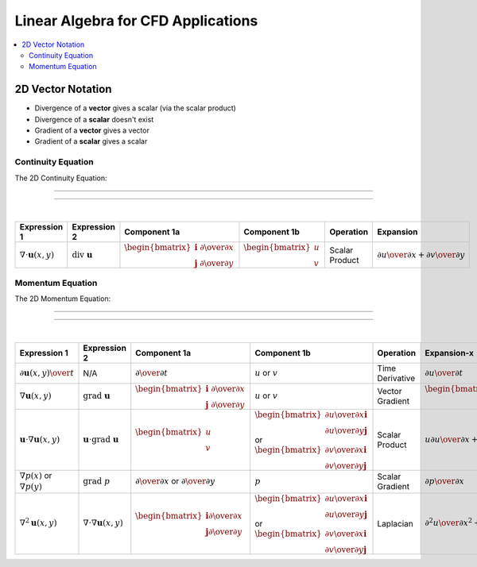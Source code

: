 =====================================
 Linear Algebra for CFD Applications
=====================================

.. contents::
   :local:

2D Vector Notation
==================

* Divergence of a **vector** gives a scalar (via the scalar product)
* Divergence of a **scalar** doesn't exist
* Gradient of a **vector** gives a vector
* Gradient of a **scalar** gives a scalar

Continuity Equation
-------------------

The 2D Continuity Equation:

----

.. math:: \nabla \cdot \mathbf{u} = 0 
   :label: one

----

|

.. list-table::
   :header-rows: 1
   :widths: 9 9 9 9 9 9

   * - Expression 1
     - Expression 2
     - Component 1a
     - Component 1b
     - Operation
     - Expansion
   * - :math:`\nabla \cdot \mathbf{u}(x,y)`
     - :math:`\text{div } \mathbf{u}`
     - :math:`\begin{bmatrix} \mathbf{i} \  {\partial \over {\partial x}}  \\ \mathbf{j} \ {\partial \over {\partial y}} \end{bmatrix}`
     - :math:`\begin{bmatrix} {u} \\ {v}  \end{bmatrix}`
     - Scalar Product
     - :math:`{{\partial u} \over {\partial x}} + {{\partial v} \over {\partial y}}`

Momentum Equation
-----------------

The 2D Momentum Equation:


----

.. math:: {{\partial \mathbf{u}} \over {\partial t}} + \mathbf{u} \cdot \nabla \mathbf{u} =
          {-{1 \over \rho} \nabla p} + {\nu \nabla^2 \mathbf{u}} 
   :label: two

----

|

.. list-table::
   :header-rows: 1
   :widths: 10 9 10 11 11 9 9 

   * - Expression 1
     - Expression 2
     - Component 1a
     - Component 1b
     - Operation
     - Expansion-x
     - Expansion-y
   * - :math:`{\partial \mathbf{u}(x,y)} \over t`
     - N/A
     - :math:`{\partial \over {\partial t}}`
     - :math:`u` or :math:`v`
     - Time Derivative
     - :math:`{\partial u} \over {\partial t}`
     - :math:`{\partial v} \over {\partial t}`
   * - :math:`\nabla \mathbf{u}(x,y)`
     - :math:`\text{grad } \mathbf{u}`
     - :math:`\begin{bmatrix}  \mathbf{i} \ {\partial \over {\partial x}} \\ \mathbf{j} \ {\partial \over {\partial y}} \end{bmatrix}`
     - :math:`{u}` or :math:`{v}`
     - Vector Gradient
     - :math:`\begin{bmatrix} {{\partial u} \over {\partial x}} \mathbf{i} \\ {{\partial u} \over {\partial y}} \mathbf{j} \end{bmatrix}`
     - :math:`\begin{bmatrix} {{\partial v} \over {\partial x}} \mathbf{i} \\ {{\partial v} \over {\partial y}} \mathbf{j} \end{bmatrix}`
   * - :math:`\mathbf{u} \cdot \nabla \mathbf{u}(x,y)`
     - :math:`\mathbf{u} \cdot \text{grad } \mathbf{u}`
     - :math:`\begin{bmatrix}  {u} \\ {v} \end{bmatrix}`
     - :math:`\begin{bmatrix} {{\partial u} \over {\partial x}} \mathbf{i} \\ {{\partial u} \over {\partial y}} \mathbf{j} \end{bmatrix}` or :math:`\begin{bmatrix} {{\partial v} \over {\partial x}} \mathbf{i} \\ {{\partial v} \over {\partial y}} \mathbf{j} \end{bmatrix}`
     - Scalar Product
     - :math:`u{{\partial u} \over {\partial x}} + v {{\partial u} \over {\partial y}}`
     - :math:`u{{\partial v} \over {\partial x}} + v {{\partial v} \over {\partial y}}`
   * - :math:`\nabla p(x)` or :math:`\nabla p(y)`
     - :math:`\text{grad } p`
     - :math:`{\partial \over {\partial x}}` or :math:`{\partial \over {\partial y}}`
     - :math:`{p}`
     - Scalar Gradient
     - :math:`{{\partial p} \over {\partial x}}`
     - :math:`{{\partial p} \over {\partial y}}`
   * - :math:`\nabla^2 \mathbf{u}(x,y)`
     - :math:`\nabla \cdot \nabla \mathbf{u}(x,y)`
     - :math:`\begin{bmatrix}  \mathbf{i} {\partial \over {\partial x}} \\ \mathbf{j} {\partial \over {\partial y}} \end{bmatrix}`
     - :math:`\begin{bmatrix} {{\partial u} \over {\partial x}} \mathbf{i} \\ {{\partial u} \over {\partial y}} \mathbf{j} \end{bmatrix}` or :math:`\begin{bmatrix} {{\partial v} \over {\partial x}} \mathbf{i} \\ {{\partial v} \over {\partial y}} \mathbf{j} \end{bmatrix}`
     - Laplacian
     - :math:`{{\partial^2 u} \over {\partial x^2}} + {{\partial^2 u} \over {\partial y^2}}`
     - :math:`{{\partial^2 v} \over {\partial x^2}} + {{\partial^2 v} \over {\partial y^2}}`
